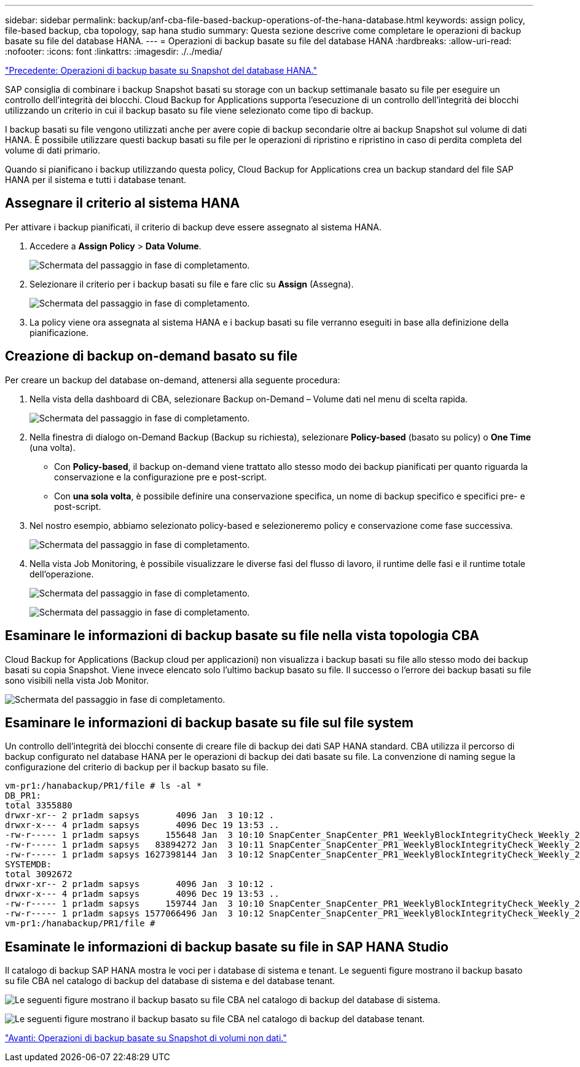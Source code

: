 ---
sidebar: sidebar 
permalink: backup/anf-cba-file-based-backup-operations-of-the-hana-database.html 
keywords: assign policy, file-based backup, cba topology, sap hana studio 
summary: Questa sezione descrive come completare le operazioni di backup basate su file del database HANA. 
---
= Operazioni di backup basate su file del database HANA
:hardbreaks:
:allow-uri-read: 
:nofooter: 
:icons: font
:linkattrs: 
:imagesdir: ./../media/


link:anf-cba-snapshot-based-backup-operations-of-the-hana-database.html["Precedente: Operazioni di backup basate su Snapshot del database HANA."]

[role="lead"]
SAP consiglia di combinare i backup Snapshot basati su storage con un backup settimanale basato su file per eseguire un controllo dell'integrità dei blocchi. Cloud Backup for Applications supporta l'esecuzione di un controllo dell'integrità dei blocchi utilizzando un criterio in cui il backup basato su file viene selezionato come tipo di backup.

I backup basati su file vengono utilizzati anche per avere copie di backup secondarie oltre ai backup Snapshot sul volume di dati HANA. È possibile utilizzare questi backup basati su file per le operazioni di ripristino e ripristino in caso di perdita completa del volume di dati primario.

Quando si pianificano i backup utilizzando questa policy, Cloud Backup for Applications crea un backup standard del file SAP HANA per il sistema e tutti i database tenant.



== Assegnare il criterio al sistema HANA

Per attivare i backup pianificati, il criterio di backup deve essere assegnato al sistema HANA.

. Accedere a *Assign Policy* > *Data Volume*.
+
image:anf-cba-image48.png["Schermata del passaggio in fase di completamento."]

. Selezionare il criterio per i backup basati su file e fare clic su *Assign* (Assegna).
+
image:anf-cba-image49.png["Schermata del passaggio in fase di completamento."]

. La policy viene ora assegnata al sistema HANA e i backup basati su file verranno eseguiti in base alla definizione della pianificazione.




== Creazione di backup on-demand basato su file

Per creare un backup del database on-demand, attenersi alla seguente procedura:

. Nella vista della dashboard di CBA, selezionare Backup on-Demand – Volume dati nel menu di scelta rapida.
+
image:anf-cba-image50.png["Schermata del passaggio in fase di completamento."]

. Nella finestra di dialogo on-Demand Backup (Backup su richiesta), selezionare *Policy-based* (basato su policy) o *One Time* (una volta).
+
** Con *Policy-based*, il backup on-demand viene trattato allo stesso modo dei backup pianificati per quanto riguarda la conservazione e la configurazione pre e post-script.
** Con *una sola volta*, è possibile definire una conservazione specifica, un nome di backup specifico e specifici pre- e post-script.


. Nel nostro esempio, abbiamo selezionato policy-based e selezioneremo policy e conservazione come fase successiva.
+
image:anf-cba-image51.png["Schermata del passaggio in fase di completamento."]

. Nella vista Job Monitoring, è possibile visualizzare le diverse fasi del flusso di lavoro, il runtime delle fasi e il runtime totale dell'operazione.
+
image:anf-cba-image52.png["Schermata del passaggio in fase di completamento."]

+
image:anf-cba-image53.png["Schermata del passaggio in fase di completamento."]





== Esaminare le informazioni di backup basate su file nella vista topologia CBA

Cloud Backup for Applications (Backup cloud per applicazioni) non visualizza i backup basati su file allo stesso modo dei backup basati su copia Snapshot. Viene invece elencato solo l'ultimo backup basato su file. Il successo o l'errore dei backup basati su file sono visibili nella vista Job Monitor.

image:anf-cba-image54.png["Schermata del passaggio in fase di completamento."]



== Esaminare le informazioni di backup basate su file sul file system

Un controllo dell'integrità dei blocchi consente di creare file di backup dei dati SAP HANA standard. CBA utilizza il percorso di backup configurato nel database HANA per le operazioni di backup dei dati basate su file. La convenzione di naming segue la configurazione del criterio di backup per il backup basato su file.

....
vm-pr1:/hanabackup/PR1/file # ls -al *
DB_PR1:
total 3355880
drwxr-xr-- 2 pr1adm sapsys       4096 Jan  3 10:12 .
drwxr-x--- 4 pr1adm sapsys       4096 Dec 19 13:53 ..
-rw-r----- 1 pr1adm sapsys     155648 Jan  3 10:10 SnapCenter_SnapCenter_PR1_WeeklyBlockIntegrityCheck_Weekly_2023_01_03_10_10_19_databackup_0_1
-rw-r----- 1 pr1adm sapsys   83894272 Jan  3 10:11 SnapCenter_SnapCenter_PR1_WeeklyBlockIntegrityCheck_Weekly_2023_01_03_10_10_19_databackup_2_1
-rw-r----- 1 pr1adm sapsys 1627398144 Jan  3 10:12 SnapCenter_SnapCenter_PR1_WeeklyBlockIntegrityCheck_Weekly_2023_01_03_10_10_19_databackup_3_1
SYSTEMDB:
total 3092672
drwxr-xr-- 2 pr1adm sapsys       4096 Jan  3 10:12 .
drwxr-x--- 4 pr1adm sapsys       4096 Dec 19 13:53 ..
-rw-r----- 1 pr1adm sapsys     159744 Jan  3 10:10 SnapCenter_SnapCenter_PR1_WeeklyBlockIntegrityCheck_Weekly_2023_01_03_10_10_19_databackup_0_1
-rw-r----- 1 pr1adm sapsys 1577066496 Jan  3 10:12 SnapCenter_SnapCenter_PR1_WeeklyBlockIntegrityCheck_Weekly_2023_01_03_10_10_19_databackup_1_1
vm-pr1:/hanabackup/PR1/file #
....


== Esaminate le informazioni di backup basate su file in SAP HANA Studio

Il catalogo di backup SAP HANA mostra le voci per i database di sistema e tenant. Le seguenti figure mostrano il backup basato su file CBA nel catalogo di backup del database di sistema e del database tenant.

image:anf-cba-image55.png["Le seguenti figure mostrano il backup basato su file CBA nel catalogo di backup del database di sistema."]

image:anf-cba-image56.png["Le seguenti figure mostrano il backup basato su file CBA nel catalogo di backup del database tenant."]

link:anf-cba-snapshot-based-backup-operations-of-non-data-volumes.html["Avanti: Operazioni di backup basate su Snapshot di volumi non dati."]
